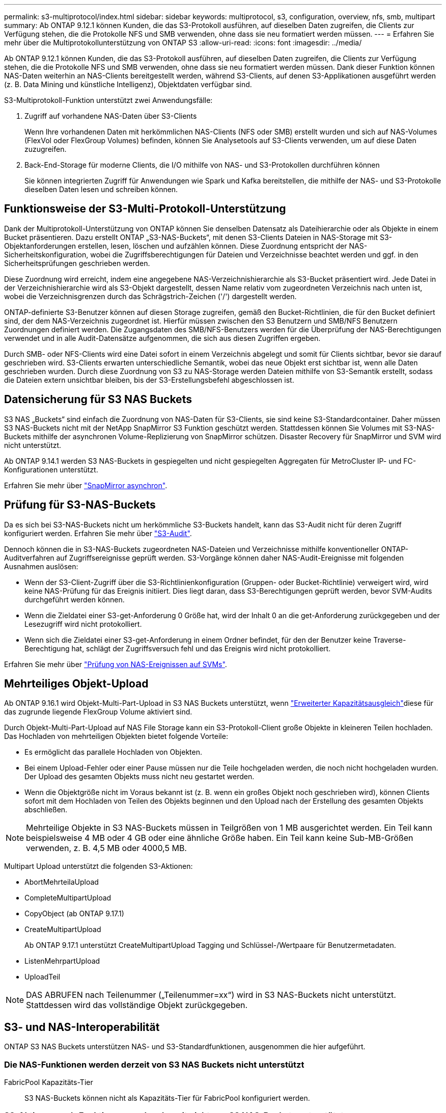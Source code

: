 ---
permalink: s3-multiprotocol/index.html 
sidebar: sidebar 
keywords: multiprotocol, s3, configuration, overview, nfs, smb, multipart 
summary: Ab ONTAP 9.12.1 können Kunden, die das S3-Protokoll ausführen, auf dieselben Daten zugreifen, die Clients zur Verfügung stehen, die die Protokolle NFS und SMB verwenden, ohne dass sie neu formatiert werden müssen. 
---
= Erfahren Sie mehr über die Multiprotokollunterstützung von ONTAP S3
:allow-uri-read: 
:icons: font
:imagesdir: ../media/


[role="lead"]
Ab ONTAP 9.12.1 können Kunden, die das S3-Protokoll ausführen, auf dieselben Daten zugreifen, die Clients zur Verfügung stehen, die die Protokolle NFS und SMB verwenden, ohne dass sie neu formatiert werden müssen. Dank dieser Funktion können NAS-Daten weiterhin an NAS-Clients bereitgestellt werden, während S3-Clients, auf denen S3-Applikationen ausgeführt werden (z. B. Data Mining und künstliche Intelligenz), Objektdaten verfügbar sind.

S3-Multiprotokoll-Funktion unterstützt zwei Anwendungsfälle:

. Zugriff auf vorhandene NAS-Daten über S3-Clients
+
Wenn Ihre vorhandenen Daten mit herkömmlichen NAS-Clients (NFS oder SMB) erstellt wurden und sich auf NAS-Volumes (FlexVol oder FlexGroup Volumes) befinden, können Sie Analysetools auf S3-Clients verwenden, um auf diese Daten zuzugreifen.

. Back-End-Storage für moderne Clients, die I/O mithilfe von NAS- und S3-Protokollen durchführen können
+
Sie können integrierten Zugriff für Anwendungen wie Spark und Kafka bereitstellen, die mithilfe der NAS- und S3-Protokolle dieselben Daten lesen und schreiben können.





== Funktionsweise der S3-Multi-Protokoll-Unterstützung

Dank der Multiprotokoll-Unterstützung von ONTAP können Sie denselben Datensatz als Dateihierarchie oder als Objekte in einem Bucket präsentieren. Dazu erstellt ONTAP „S3-NAS-Buckets“, mit denen S3-Clients Dateien in NAS-Storage mit S3-Objektanforderungen erstellen, lesen, löschen und aufzählen können. Diese Zuordnung entspricht der NAS-Sicherheitskonfiguration, wobei die Zugriffsberechtigungen für Dateien und Verzeichnisse beachtet werden und ggf. in den Sicherheitsprüfungen geschrieben werden.

Diese Zuordnung wird erreicht, indem eine angegebene NAS-Verzeichnishierarchie als S3-Bucket präsentiert wird. Jede Datei in der Verzeichnishierarchie wird als S3-Objekt dargestellt, dessen Name relativ vom zugeordneten Verzeichnis nach unten ist, wobei die Verzeichnisgrenzen durch das Schrägstrich-Zeichen ('/') dargestellt werden.

ONTAP-definierte S3-Benutzer können auf diesen Storage zugreifen, gemäß den Bucket-Richtlinien, die für den Bucket definiert sind, der dem NAS-Verzeichnis zugeordnet ist. Hierfür müssen zwischen den S3 Benutzern und SMB/NFS Benutzern Zuordnungen definiert werden. Die Zugangsdaten des SMB/NFS-Benutzers werden für die Überprüfung der NAS-Berechtigungen verwendet und in alle Audit-Datensätze aufgenommen, die sich aus diesen Zugriffen ergeben.

Durch SMB- oder NFS-Clients wird eine Datei sofort in einem Verzeichnis abgelegt und somit für Clients sichtbar, bevor sie darauf geschrieben wird. S3-Clients erwarten unterschiedliche Semantik, wobei das neue Objekt erst sichtbar ist, wenn alle Daten geschrieben wurden. Durch diese Zuordnung von S3 zu NAS-Storage werden Dateien mithilfe von S3-Semantik erstellt, sodass die Dateien extern unsichtbar bleiben, bis der S3-Erstellungsbefehl abgeschlossen ist.



== Datensicherung für S3 NAS Buckets

S3 NAS „Buckets“ sind einfach die Zuordnung von NAS-Daten für S3-Clients, sie sind keine S3-Standardcontainer. Daher müssen S3 NAS-Buckets nicht mit der NetApp SnapMirror S3 Funktion geschützt werden. Stattdessen können Sie Volumes mit S3-NAS-Buckets mithilfe der asynchronen Volume-Replizierung von SnapMirror schützen. Disaster Recovery für SnapMirror und SVM wird nicht unterstützt.

Ab ONTAP 9.14.1 werden S3 NAS-Buckets in gespiegelten und nicht gespiegelten Aggregaten für MetroCluster IP- und FC-Konfigurationen unterstützt.

Erfahren Sie mehr über link:../data-protection/snapmirror-disaster-recovery-concept.html#data-protection-relationships["SnapMirror asynchron"].



== Prüfung für S3-NAS-Buckets

Da es sich bei S3-NAS-Buckets nicht um herkömmliche S3-Buckets handelt, kann das S3-Audit nicht für deren Zugriff konfiguriert werden. Erfahren Sie mehr über link:../s3-audit/index.html["S3-Audit"].

Dennoch können die in S3-NAS-Buckets zugeordneten NAS-Dateien und Verzeichnisse mithilfe konventioneller ONTAP-Auditverfahren auf Zugriffsereignisse geprüft werden. S3-Vorgänge können daher NAS-Audit-Ereignisse mit folgenden Ausnahmen auslösen:

* Wenn der S3-Client-Zugriff über die S3-Richtlinienkonfiguration (Gruppen- oder Bucket-Richtlinie) verweigert wird, wird keine NAS-Prüfung für das Ereignis initiiert. Dies liegt daran, dass S3-Berechtigungen geprüft werden, bevor SVM-Audits durchgeführt werden können.
* Wenn die Zieldatei einer S3-get-Anforderung 0 Größe hat, wird der Inhalt 0 an die get-Anforderung zurückgegeben und der Lesezugriff wird nicht protokolliert.
* Wenn sich die Zieldatei einer S3-get-Anforderung in einem Ordner befindet, für den der Benutzer keine Traverse-Berechtigung hat, schlägt der Zugriffsversuch fehl und das Ereignis wird nicht protokolliert.


Erfahren Sie mehr über link:../nas-audit/index.html["Prüfung von NAS-Ereignissen auf SVMs"].



== Mehrteiliges Objekt-Upload

Ab ONTAP 9.16.1 wird Objekt-Multi-Part-Upload in S3 NAS Buckets unterstützt, wenn link:../flexgroup/enable-adv-capacity-flexgroup-task.html["Erweiterter Kapazitätsausgleich"]diese für das zugrunde liegende FlexGroup Volume aktiviert sind.

Durch Objekt-Multi-Part-Upload auf NAS File Storage kann ein S3-Protokoll-Client große Objekte in kleineren Teilen hochladen. Das Hochladen von mehrteiligen Objekten bietet folgende Vorteile:

* Es ermöglicht das parallele Hochladen von Objekten.
* Bei einem Upload-Fehler oder einer Pause müssen nur die Teile hochgeladen werden, die noch nicht hochgeladen wurden. Der Upload des gesamten Objekts muss nicht neu gestartet werden.
* Wenn die Objektgröße nicht im Voraus bekannt ist (z. B. wenn ein großes Objekt noch geschrieben wird), können Clients sofort mit dem Hochladen von Teilen des Objekts beginnen und den Upload nach der Erstellung des gesamten Objekts abschließen.



NOTE: Mehrteilige Objekte in S3 NAS-Buckets müssen in Teilgrößen von 1 MB ausgerichtet werden. Ein Teil kann beispielsweise 4 MB oder 4 GB oder eine ähnliche Größe haben. Ein Teil kann keine Sub-MB-Größen verwenden, z. B. 4,5 MB oder 4000,5 MB.

Multipart Upload unterstützt die folgenden S3-Aktionen:

* AbortMehrteilaUpload
* CompleteMultipartUpload
* CopyObject (ab ONTAP 9.17.1)
* CreateMultipartUpload
+
Ab ONTAP 9.17.1 unterstützt CreateMultipartUpload Tagging und Schlüssel-/Wertpaare für Benutzermetadaten.

* ListenMehrpartUpload
* UploadTeil



NOTE: DAS ABRUFEN nach Teilenummer („Teilenummer=xx“) wird in S3 NAS-Buckets nicht unterstützt. Stattdessen wird das vollständige Objekt zurückgegeben.



== S3- und NAS-Interoperabilität

ONTAP S3 NAS Buckets unterstützen NAS- und S3-Standardfunktionen, ausgenommen die hier aufgeführt.



=== Die NAS-Funktionen werden derzeit von S3 NAS Buckets nicht unterstützt

FabricPool Kapazitäts-Tier:: S3 NAS-Buckets können nicht als Kapazitäts-Tier für FabricPool konfiguriert werden.




=== S3-Aktionen und -Funktionen werden derzeit nicht von S3 NAS-Buckets unterstützt

Aktionen::
+
--
* ByPassGovernanceRetention
* DeleteBucketLifecycleKonfiguration
* GetBucketLifecycleKonfiguration
* GetBucketObjectLockKonfiguration
* GetBucketVersioning
* GetObjectRetention
* ListBucketVersioning
* ListObjectVersions
* PutBucketLifecycleKonfiguration
* PutBucketVersioning
* PutObjectLockKonfiguration
* PutObjectRetention


--



NOTE: Diese S3-Aktionen werden speziell bei der Verwendung von S3 in S3-NAS-Buckets nicht unterstützt. Bei Verwendung nativer S3-Buckets sind diese Aktionen link:../s3-config/ontap-s3-supported-actions-reference.html["Wird normal unterstützt"].

AWS Benutzer-Metadaten::
+
--
* Ab ONTAP 9.17.1 Unterstützung für Metadaten mit mehrteiligen Objekten.
* Ab ONTAP 9.16.1 Unterstützung für Metadaten mit Single-Art-Objekten.
* Bei ONTAP 9.15.1 und älteren Versionen werden Schlüsselwerte-Paare, die als Teil der S3 Benutzer-Metadaten empfangen wurden, nicht zusammen mit Objektdaten auf Festplatte gespeichert.
* Bei ONTAP 9.15.1 und früher werden Anforderungsheader mit dem Präfix "x-amz-meta" ignoriert.


--
AWS-Tags::
+
--
* Ab ONTAP 9.17.1 Unterstützung für Tags mit mehrteiligen Objekten.
* Ab ONTAP 9.16.1 Unterstützung für Tags mit Single-Art-Objekten.
* Bei PUT-Objekt- und Multipart-Initialanforderungen ab ONTAP 9.15.1 werden Header mit dem Präfix „x-amz-Tagging“ ignoriert.
* Bei ONTAP 9.15.1 und früheren Versionen werden Anfragen zum Aktualisieren von Tags auf einer vorhandenen Datei (Put, get und Delete Requests with the ?Tagging query-string) mit einem Fehler abgelehnt.


--
Versionierung:: Es ist nicht möglich, die Versionierung in der Bucket-Mapping-Konfiguration anzugeben.
+
--
* Anfragen, die nicht-Null-Versionsangaben (die versionId=xyz query-string) enthalten, erhalten Fehlerantworten.
* Anfragen, die sich auf den Versionierungsstatus eines Buckets auswirken, werden mit Fehlern abgelehnt.


--


